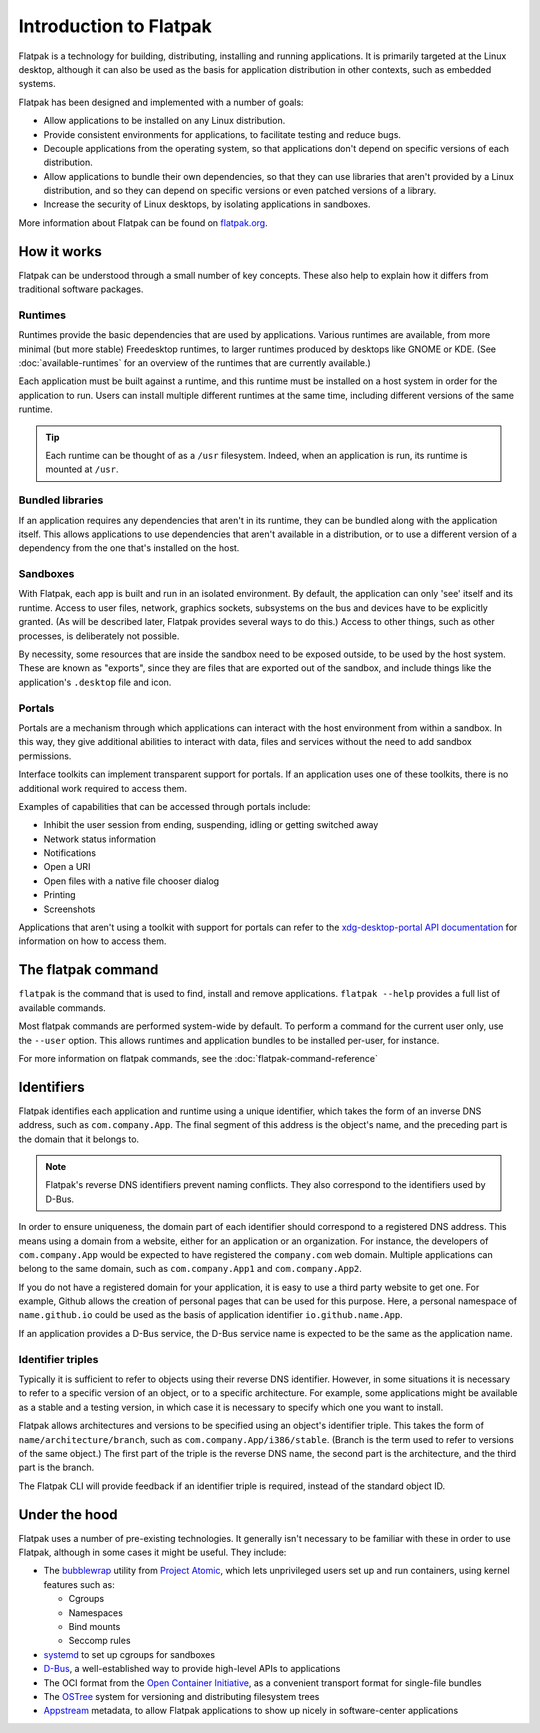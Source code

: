 Introduction to Flatpak
=======================

Flatpak is a technology for building, distributing, installing and running applications. It is primarily targeted at the Linux desktop, although it can also be used as the basis for application distribution in other contexts, such as embedded systems.

Flatpak has been designed and implemented with a number of goals:

* Allow applications to be installed on any Linux distribution.
* Provide consistent environments for applications, to facilitate testing and reduce bugs.
* Decouple applications from the operating system, so that applications don't depend on specific versions of each distribution.
* Allow applications to bundle their own dependencies, so that they can use libraries that aren't provided by a Linux distribution, and so they can depend on specific versions or even patched versions of a library.
* Increase the security of Linux desktops, by isolating applications in sandboxes.

More information about Flatpak can be found on `flatpak.org <http://flatpak.org/>`_.

How it works
------------

Flatpak can be understood through a small number of key concepts. These also help to explain how it differs from traditional software packages.

.. image:: ../images/diagram.svg

Runtimes
^^^^^^^^

Runtimes provide the basic dependencies that are used by applications. Various runtimes are available, from more minimal (but more stable) Freedesktop runtimes, to larger runtimes produced by desktops like GNOME or KDE. (See :doc:`available-runtimes` for an overview of the runtimes that are currently available.)

Each application must be built against a runtime, and this runtime must be installed on a host system in order for the application to run. Users can install multiple different runtimes at the same time, including different versions of the same runtime.

.. tip::
  Each runtime can be thought of as a ``/usr`` filesystem. Indeed, when an application is run, its runtime is mounted at ``/usr``.

Bundled libraries
^^^^^^^^^^^^^^^^^

If an application requires any dependencies that aren't in its runtime, they can be bundled along with the application itself. This allows applications to use dependencies that aren't available in a distribution, or to use a different version of a dependency from the one that's installed on the host.

Sandboxes
^^^^^^^^^

With Flatpak, each app is built and run in an isolated environment. By default, the application can only 'see' itself and its runtime. Access to user files, network, graphics sockets, subsystems on the bus and devices have to be explicitly granted. (As will be described later, Flatpak provides several ways to do this.) Access to other things, such as other processes, is deliberately not possible.

By necessity, some resources that are inside the sandbox need to be exposed outside, to be used by the host system. These are known as "exports", since they are files that are exported out of the sandbox, and include things like the application's ``.desktop`` file and icon.

Portals
^^^^^^^

Portals are a mechanism through which applications can interact with the host environment from within a sandbox. In this way, they give additional abilities to interact with data, files and services without the need to add sandbox permissions.

Interface toolkits can implement transparent support for portals. If an application uses one of these toolkits, there is no additional work required to access them.

Examples of capabilities that can be accessed through portals include:

* Inhibit the user session from ending, suspending, idling or getting switched away
* Network status information
* Notifications
* Open a URI
* Open files with a native file chooser dialog
* Printing
* Screenshots

Applications that aren't using a toolkit with support for portals can refer to the `xdg-desktop-portal API documentation <http://flatpak.org/xdg-desktop-portal/portal-docs.html>`_ for information on how to access them.

The flatpak command
--------------------

``flatpak`` is the command that is used to find, install and remove applications. ``flatpak --help`` provides a full list of available commands.

Most flatpak commands are performed system-wide by default. To perform a command for the current user only, use the ``--user`` option. This allows runtimes and application bundles to be installed per-user, for instance.

For more information on flatpak commands, see the :doc:`flatpak-command-reference`

Identifiers
-----------

Flatpak identifies each application and runtime using a unique identifier, which takes the form of an inverse DNS address, such as ``com.company.App``. The final segment of this address is the object's name, and the preceding part is the domain that it belongs to.

.. note::

  Flatpak's reverse DNS identifiers prevent naming conflicts. They also correspond to the identifiers used by D-Bus.

In order to ensure uniqueness, the domain part of each identifier should correspond to a registered DNS address. This means using a domain from a website, either for an application or an organization. For instance, the developers of ``com.company.App`` would be expected to have registered the ``company.com`` web domain.  Multiple applications can belong to the same domain, such as ``com.company.App1`` and ``com.company.App2``.

If you do not have a registered domain for your application, it is easy to use a third party website to get one. For example, Github allows the creation of personal pages that can be used for this purpose. Here, a personal namespace of ``name.github.io`` could be used as the basis of application identifier ``io.github.name.App``.

If an application provides a D-Bus service, the D-Bus service name is expected to be the same as the application name.

Identifier triples
^^^^^^^^^^^^^^^^^^

Typically it is sufficient to refer to objects using their reverse DNS identifier. However, in some situations it is necessary to refer to a specific version of an object, or to a specific architecture. For example, some applications might be available as a stable and a testing version, in which case it is necessary to specify which one you want to install.

Flatpak allows architectures and versions to be specified using an object's identifier triple. This takes the form of ``name/architecture/branch``, such as ``com.company.App/i386/stable``. (Branch is the term used to refer to versions of the same object.) The first part of the triple is the reverse DNS name, the second part is the architecture, and the third part is the branch.

The Flatpak CLI will provide feedback if an identifier triple is required, instead of the standard object ID.

Under the hood
--------------

Flatpak uses a number of pre-existing technologies. It generally isn't necessary to be familiar with these in order to use Flatpak, although in some cases it might be useful. They include:

* The `bubblewrap <https://github.com/projectatomic/bubblewrap>`_ utility from `Project Atomic <http://www.projectatomic.io/>`_, which lets unprivileged users set up and run containers, using kernel features such as:

  * Cgroups
  * Namespaces
  * Bind mounts
  * Seccomp rules

* `systemd <https://www.freedesktop.org/wiki/Software/systemd/>`_ to set up cgroups for sandboxes
* `D-Bus <https://www.freedesktop.org/wiki/Software/dbus/>`_, a well-established way to provide high-level APIs to applications
* The OCI format from the `Open Container Initiative <https://www.opencontainers.org/>`_, as a convenient transport format for single-file bundles
* The `OSTree <https://ostree.readthedocs.io/en/latest/>`_ system for versioning and distributing filesystem trees
* `Appstream <https://www.freedesktop.org/software/appstream/docs/>`_ metadata, to allow Flatpak applications to show up nicely in software-center applications

